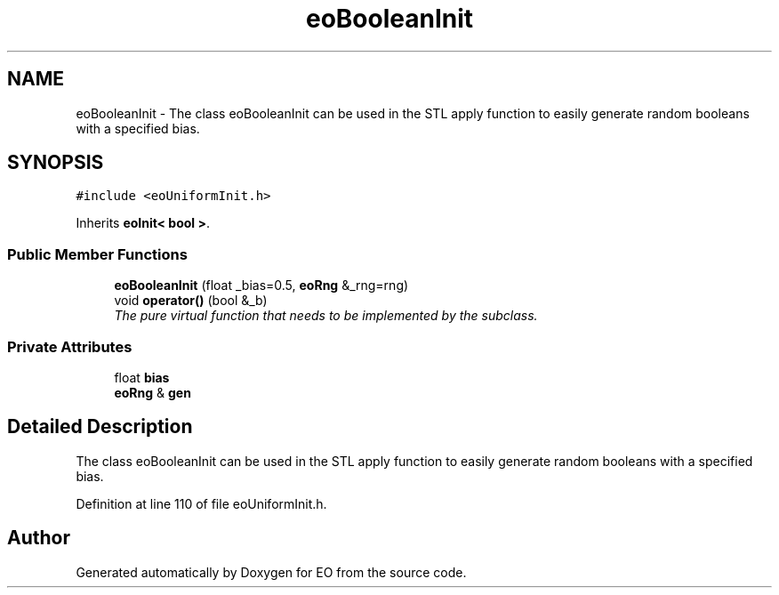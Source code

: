 .TH "eoBooleanInit" 3 "19 Oct 2006" "Version 0.9.4-cvs" "EO" \" -*- nroff -*-
.ad l
.nh
.SH NAME
eoBooleanInit \- The class eoBooleanInit can be used in the STL apply function to easily generate random booleans with a specified bias.  

.PP
.SH SYNOPSIS
.br
.PP
\fC#include <eoUniformInit.h>\fP
.PP
Inherits \fBeoInit< bool >\fP.
.PP
.SS "Public Member Functions"

.in +1c
.ti -1c
.RI "\fBeoBooleanInit\fP (float _bias=0.5, \fBeoRng\fP &_rng=rng)"
.br
.ti -1c
.RI "void \fBoperator()\fP (bool &_b)"
.br
.RI "\fIThe pure virtual function that needs to be implemented by the subclass. \fP"
.in -1c
.SS "Private Attributes"

.in +1c
.ti -1c
.RI "float \fBbias\fP"
.br
.ti -1c
.RI "\fBeoRng\fP & \fBgen\fP"
.br
.in -1c
.SH "Detailed Description"
.PP 
The class eoBooleanInit can be used in the STL apply function to easily generate random booleans with a specified bias. 
.PP
Definition at line 110 of file eoUniformInit.h.

.SH "Author"
.PP 
Generated automatically by Doxygen for EO from the source code.
